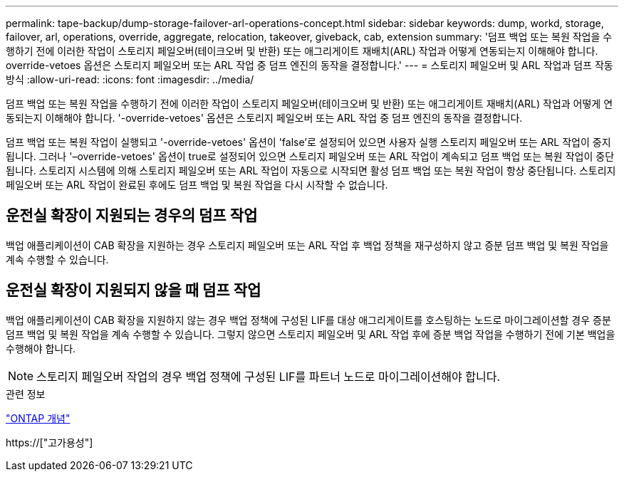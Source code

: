 ---
permalink: tape-backup/dump-storage-failover-arl-operations-concept.html 
sidebar: sidebar 
keywords: dump, workd, storage, failover, arl, operations, override, aggregate, relocation, takeover, giveback, cab, extension 
summary: '덤프 백업 또는 복원 작업을 수행하기 전에 이러한 작업이 스토리지 페일오버(테이크오버 및 반환) 또는 애그리게이트 재배치(ARL) 작업과 어떻게 연동되는지 이해해야 합니다. override-vetoes 옵션은 스토리지 페일오버 또는 ARL 작업 중 덤프 엔진의 동작을 결정합니다.' 
---
= 스토리지 페일오버 및 ARL 작업과 덤프 작동 방식
:allow-uri-read: 
:icons: font
:imagesdir: ../media/


[role="lead"]
덤프 백업 또는 복원 작업을 수행하기 전에 이러한 작업이 스토리지 페일오버(테이크오버 및 반환) 또는 애그리게이트 재배치(ARL) 작업과 어떻게 연동되는지 이해해야 합니다. '-override-vetoes' 옵션은 스토리지 페일오버 또는 ARL 작업 중 덤프 엔진의 동작을 결정합니다.

덤프 백업 또는 복원 작업이 실행되고 '-override-vetoes' 옵션이 'false'로 설정되어 있으면 사용자 실행 스토리지 페일오버 또는 ARL 작업이 중지됩니다. 그러나 '–override-vetoes' 옵션이 true로 설정되어 있으면 스토리지 페일오버 또는 ARL 작업이 계속되고 덤프 백업 또는 복원 작업이 중단됩니다. 스토리지 시스템에 의해 스토리지 페일오버 또는 ARL 작업이 자동으로 시작되면 활성 덤프 백업 또는 복원 작업이 항상 중단됩니다. 스토리지 페일오버 또는 ARL 작업이 완료된 후에도 덤프 백업 및 복원 작업을 다시 시작할 수 없습니다.



== 운전실 확장이 지원되는 경우의 덤프 작업

백업 애플리케이션이 CAB 확장을 지원하는 경우 스토리지 페일오버 또는 ARL 작업 후 백업 정책을 재구성하지 않고 증분 덤프 백업 및 복원 작업을 계속 수행할 수 있습니다.



== 운전실 확장이 지원되지 않을 때 덤프 작업

백업 애플리케이션이 CAB 확장을 지원하지 않는 경우 백업 정책에 구성된 LIF를 대상 애그리게이트를 호스팅하는 노드로 마이그레이션할 경우 증분 덤프 백업 및 복원 작업을 계속 수행할 수 있습니다. 그렇지 않으면 스토리지 페일오버 및 ARL 작업 후에 증분 백업 작업을 수행하기 전에 기본 백업을 수행해야 합니다.

[NOTE]
====
스토리지 페일오버 작업의 경우 백업 정책에 구성된 LIF를 파트너 노드로 마이그레이션해야 합니다.

====
.관련 정보
link:../concepts/index.html["ONTAP 개념"]

https://["고가용성"]
